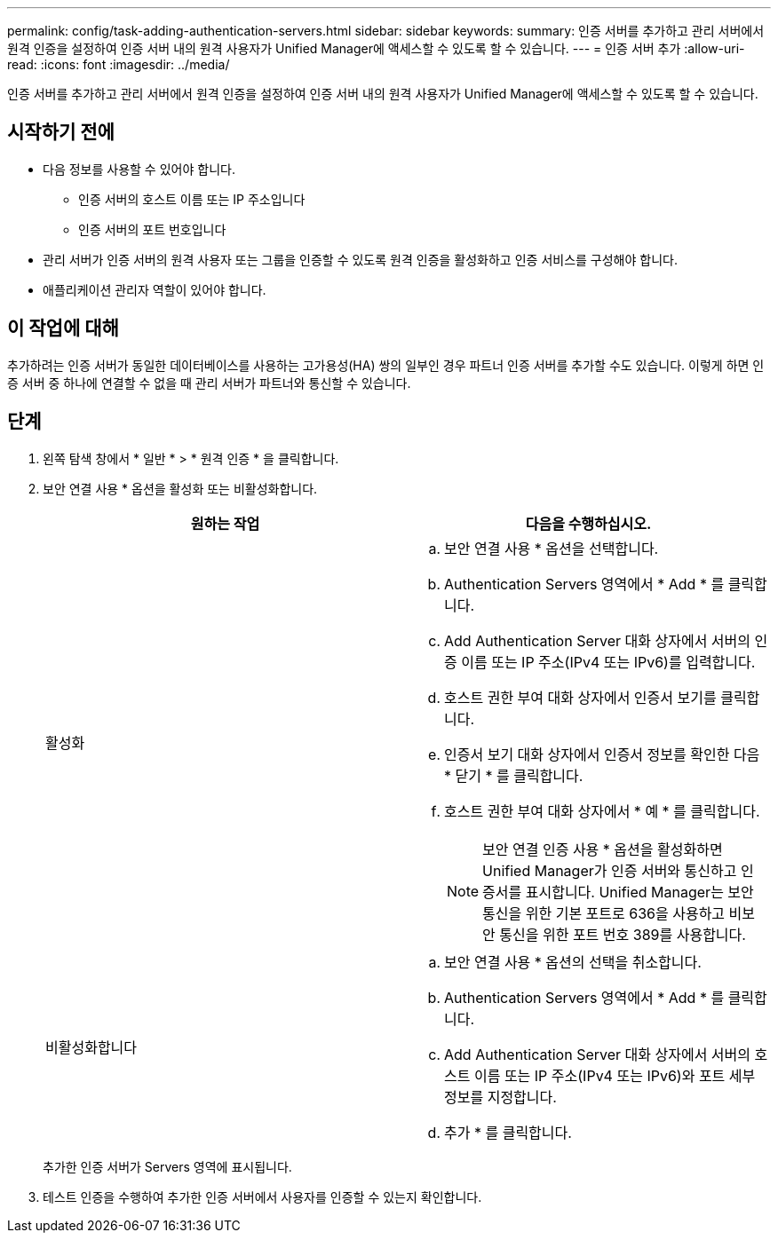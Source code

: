 ---
permalink: config/task-adding-authentication-servers.html 
sidebar: sidebar 
keywords:  
summary: 인증 서버를 추가하고 관리 서버에서 원격 인증을 설정하여 인증 서버 내의 원격 사용자가 Unified Manager에 액세스할 수 있도록 할 수 있습니다. 
---
= 인증 서버 추가
:allow-uri-read: 
:icons: font
:imagesdir: ../media/


[role="lead"]
인증 서버를 추가하고 관리 서버에서 원격 인증을 설정하여 인증 서버 내의 원격 사용자가 Unified Manager에 액세스할 수 있도록 할 수 있습니다.



== 시작하기 전에

* 다음 정보를 사용할 수 있어야 합니다.
+
** 인증 서버의 호스트 이름 또는 IP 주소입니다
** 인증 서버의 포트 번호입니다


* 관리 서버가 인증 서버의 원격 사용자 또는 그룹을 인증할 수 있도록 원격 인증을 활성화하고 인증 서비스를 구성해야 합니다.
* 애플리케이션 관리자 역할이 있어야 합니다.




== 이 작업에 대해

추가하려는 인증 서버가 동일한 데이터베이스를 사용하는 고가용성(HA) 쌍의 일부인 경우 파트너 인증 서버를 추가할 수도 있습니다. 이렇게 하면 인증 서버 중 하나에 연결할 수 없을 때 관리 서버가 파트너와 통신할 수 있습니다.



== 단계

. 왼쪽 탐색 창에서 * 일반 * > * 원격 인증 * 을 클릭합니다.
. 보안 연결 사용 * 옵션을 활성화 또는 비활성화합니다.
+
|===
| 원하는 작업 | 다음을 수행하십시오. 


 a| 
활성화
 a| 
.. 보안 연결 사용 * 옵션을 선택합니다.
.. Authentication Servers 영역에서 * Add * 를 클릭합니다.
.. Add Authentication Server 대화 상자에서 서버의 인증 이름 또는 IP 주소(IPv4 또는 IPv6)를 입력합니다.
.. 호스트 권한 부여 대화 상자에서 인증서 보기를 클릭합니다.
.. 인증서 보기 대화 상자에서 인증서 정보를 확인한 다음 * 닫기 * 를 클릭합니다.
.. 호스트 권한 부여 대화 상자에서 * 예 * 를 클릭합니다.
+
[NOTE]
====
보안 연결 인증 사용 * 옵션을 활성화하면 Unified Manager가 인증 서버와 통신하고 인증서를 표시합니다. Unified Manager는 보안 통신을 위한 기본 포트로 636을 사용하고 비보안 통신을 위한 포트 번호 389를 사용합니다.

====




 a| 
비활성화합니다
 a| 
.. 보안 연결 사용 * 옵션의 선택을 취소합니다.
.. Authentication Servers 영역에서 * Add * 를 클릭합니다.
.. Add Authentication Server 대화 상자에서 서버의 호스트 이름 또는 IP 주소(IPv4 또는 IPv6)와 포트 세부 정보를 지정합니다.
.. 추가 * 를 클릭합니다.


|===
+
추가한 인증 서버가 Servers 영역에 표시됩니다.

. 테스트 인증을 수행하여 추가한 인증 서버에서 사용자를 인증할 수 있는지 확인합니다.

